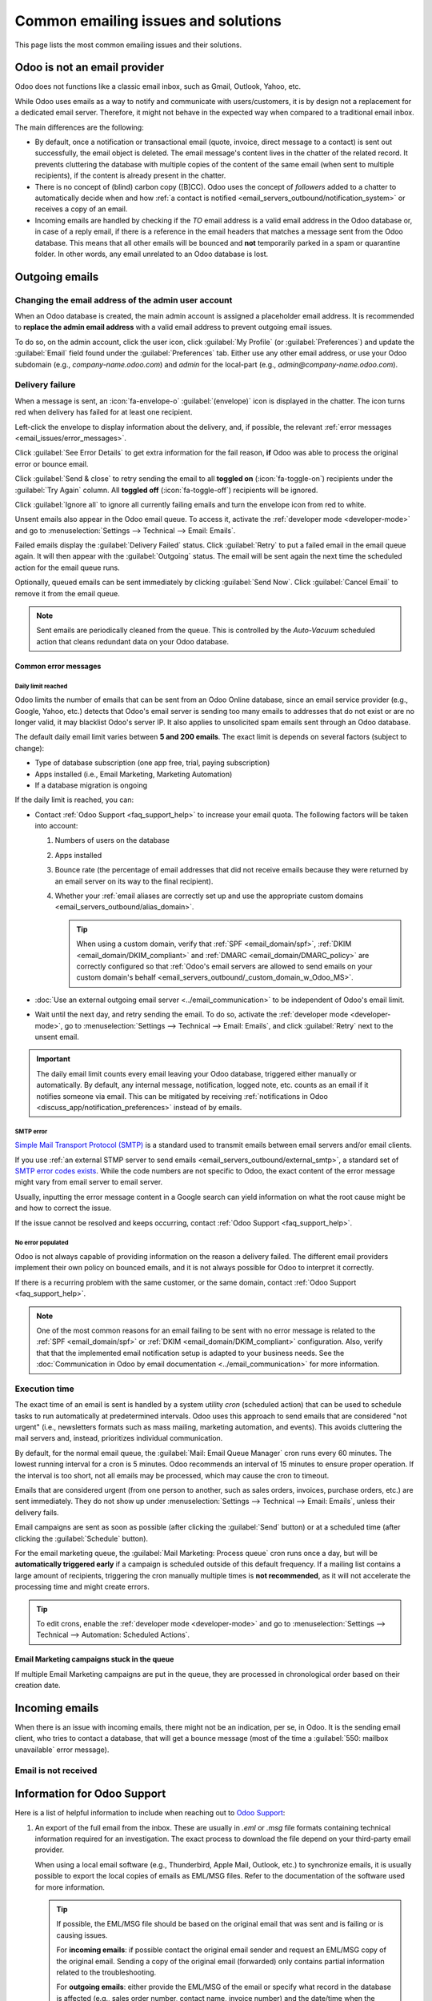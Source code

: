 ====================================
Common emailing issues and solutions
====================================

This page lists the most common emailing issues and their solutions.

Odoo is not an email provider
=============================

Odoo does not functions like a classic email inbox, such as Gmail, Outlook, Yahoo, etc.

While Odoo uses emails as a way to notify and communicate with users/customers, it is by design not
a replacement for a dedicated email server. Therefore, it might not behave in the expected way when
compared to a traditional email inbox.

The main differences are the following:

- By default, once a notification or transactional email (quote, invoice, direct message to a
  contact) is sent out successfully, the email object is deleted. The email message's content lives
  in the chatter of the related record. It prevents cluttering the database with multiple copies of
  the content of the same email (when sent to multiple recipients), if the content is already
  present in the chatter.
- There is no concept of (blind) carbon copy ([B]CC). Odoo uses the concept of *followers* added to
  a chatter to automatically decide when and how :ref:`a contact is notified
  <email_servers_outbound/notification_system>` or receives a copy of an email.
- Incoming emails are handled by checking if the *TO* email address is a valid email address in the
  Odoo database or, in case of a reply email, if there is a reference in the email headers that
  matches a message sent from the Odoo database. This means that all other emails will be bounced
  and **not** temporarily parked in a spam or quarantine folder. In other words, any email unrelated
  to an Odoo database is lost.

Outgoing emails
===============

Changing the email address of the admin user account
----------------------------------------------------

When an Odoo database is created, the main admin account is assigned a placeholder email address. It
is recommended to **replace the admin email address** with a valid email address to prevent outgoing
email issues.

To do so, on the admin account, click the user icon, click :guilabel:`My Profile` (or
:guilabel:`Preferences`) and update the :guilabel:`Email` field found under the
:guilabel:`Preferences` tab. Either use any other email address, or use your Odoo subdomain (e.g.,
`company-name.odoo.com`) and `admin` for the local-part (e.g., `admin@company-name.odoo.com`).

.. _email_issues/not_sent:

Delivery failure
----------------

When a message is sent, an :icon:`fa-envelope-o` :guilabel:`(envelope)` icon is displayed in the
chatter. The icon turns red when delivery has failed for at least one recipient.

.. image:: faq/red-envelope.png
   :alt: Red envelope icon displayed in the chatter.

Left-click the envelope to display information about the delivery, and, if possible, the relevant
:ref:`error messages <email_issues/error_messages>`.

.. image:: faq/sending-failures.png
   :alt: Example of a sending failure.

Click :guilabel:`See Error Details` to get extra information for the fail reason, **if** Odoo was
able to process the original error or bounce email.

Click :guilabel:`Send & close` to retry sending the email to all **toggled on**
(:icon:`fa-toggle-on`) recipients under the :guilabel:`Try Again` column. All **toggled off**
(:icon:`fa-toggle-off`) recipients will be ignored.

Click :guilabel:`Ignore all` to ignore all currently failing emails and turn the envelope icon from
red to white.

Unsent emails also appear in the Odoo email queue. To access it, activate the :ref:`developer mode
<developer-mode>` and go to :menuselection:`Settings --> Technical --> Email: Emails`.

.. image:: faq/technical_menu_emails_delivery_failed.png
   :alt: Example of the technical email queue view.

Failed emails display the :guilabel:`Delivery Failed` status. Click :guilabel:`Retry` to put a
failed email in the email queue again. It will then appear with the :guilabel:`Outgoing` status. The
email will be sent again the next time the scheduled action for the email queue runs.

Optionally, queued emails can be sent immediately by clicking :guilabel:`Send Now`. Click
:guilabel:`Cancel Email` to remove it from the email queue.

.. note::
   Sent emails are periodically cleaned from the queue. This is controlled by the *Auto-Vacuum*
   scheduled action that cleans redundant data on your Odoo database.

.. _email_issues/error_messages:

Common error messages
~~~~~~~~~~~~~~~~~~~~~

.. _email_issues/daily_limit_mail:

Daily limit reached
*******************

.. image:: faq/email-limit.png
   :alt: Email limit reached warning.

Odoo limits the number of emails that can be sent from an Odoo Online database, since an email
service provider (e.g., Google, Yahoo, etc.) detects that Odoo's email server is sending
too many emails to addresses that do not exist or are no longer valid, it may blacklist Odoo's
server IP. It also applies to unsolicited spam emails sent through an Odoo database.

The default daily email limit varies between **5 and 200 emails**. The exact limit is depends on
several factors (subject to change):

- Type of database subscription (one app free, trial, paying subscription)
- Apps installed (i.e., Email Marketing, Marketing Automation)
- If a database migration is ongoing

If the daily limit is reached, you can:

- Contact :ref:`Odoo Support <faq_support_help>` to increase your email quota. The following factors
  will be taken into account:

  #. Numbers of users on the database
  #. Apps installed
  #. Bounce rate (the percentage of email addresses that did not receive emails because they
     were returned by an email server on its way to the final recipient).
  #. Whether your :ref:`email aliases are correctly set up and use the appropriate custom domains
     <email_servers_outbound/alias_domain>`.

     .. tip::
        When using a custom domain, verify that :ref:`SPF <email_domain/spf>`, :ref:`DKIM
        <email_domain/DKIM_compliant>` and :ref:`DMARC <email_domain/DMARC_policy>` are correctly
        configured so that :ref:`Odoo's email servers are allowed to send emails on your custom
        domain's behalf <email_servers_outbound/_custom_domain_w_Odoo_MS>`.

- :doc:`Use an external outgoing email server <../email_communication>` to be independent of Odoo's
  email limit.
- Wait until the next day, and retry sending the email. To do so, activate the :ref:`developer mode
  <developer-mode>`, go to :menuselection:`Settings --> Technical --> Email: Emails`, and click
  :guilabel:`Retry` next to the unsent email.

.. important::
   The daily email limit counts every email leaving your Odoo database, triggered either manually
   or automatically. By default, any internal message, notification, logged note, etc. counts as an
   email if it notifies someone via email. This can be mitigated by receiving :ref:`notifications in
   Odoo <discuss_app/notification_preferences>` instead of by emails.

SMTP error
**********

`Simple Mail Transport Protocol (SMTP)
<https://en.wikipedia.org/wiki/Simple_Mail_Transfer_Protocol>`_ is a standard used to transmit
emails between email servers and/or email clients.

If you use :ref:`an external STMP server to send emails <email_servers_outbound/external_smtp>`,
a standard set of `SMTP error codes exists
<https://en.wikipedia.org/wiki/List_of_SMTP_server_return_codes#Common_status_codes>`_. While the
code numbers are not specific to Odoo, the exact content of the error message might vary from email
server to email server.

.. example::
   A 550 SMTP permanent delivery error from sendgrid.com:

   .. code-block:: text

      Mail Delivery Failed
      Mail delivery failed via SMTP server 'None'.
      SMTPDataError: 550
      The from address does not match a verified Sender Identity. Mail cannot be sent until this
      error is resolved. Visit https://sendgrid.com/docs/for-developers/sending-email/sender-identity/
      to see the Sender Identity requirements

   The error message indicates that you tried sending an email from an unverified email address.
   Investigating the outgoing email server configuration or the default *FROM* address of your
   database is a good starting point to troubleshoot the issue, and verify that you whitelisted the
   email address on the side of sendgrid.com.

Usually, inputting the error message content in a Google search can yield information on what the
root cause might be and how to correct the issue.

If the issue cannot be resolved and keeps occurring, contact :ref:`Odoo Support <faq_support_help>`.

No error populated
******************

Odoo is not always capable of providing information on the reason a delivery failed. The different
email providers implement their own policy on bounced emails, and it is not always possible for
Odoo to interpret it correctly.

If there is a recurring problem with the same customer, or the same domain, contact :ref:`Odoo
Support <faq_support_help>`.

.. note::
   One of the most common reasons for an email failing to be sent with no error message is related
   to the :ref:`SPF <email_domain/spf>` or :ref:`DKIM <email_domain/DKIM_compliant>` configuration.
   Also, verify that that the implemented email notification setup is adapted to your business
   needs. See the :doc:`Communication in Odoo by email documentation <../email_communication>` for
   more information.

.. _email_issues/execution_time_email:

Execution time
--------------

The exact time of an email is sent is handled by a system utility *cron* (scheduled action) that can
be used to schedule tasks to run automatically at predetermined intervals. Odoo uses this approach
to send emails that are considered "not urgent" (i.e., newsletters formats such as mass mailing,
marketing automation, and events). This avoids cluttering the mail servers and, instead, prioritizes
individual communication.

.. spoiler:: What is a cron?

   A cron is an action that Odoo runs in the background to execute particular code to complete a
   task. Odoo also creates cron triggers in certain workflows that can trigger a scheduled action
   earlier than its scheduled date. It is generally not recommended to run a scheduled action
   manually or change its frequency, as it might create errors or break certain workflows.

By default, for the normal email queue, the :guilabel:`Mail: Email Queue Manager` cron runs every 60
minutes. The lowest running interval for a cron is 5 minutes. Odoo recommends an interval of 15
minutes to ensure proper operation. If the interval is too short, not all emails may be processed,
which may cause the cron to timeout.

Emails that are considered urgent (from one person to another, such as sales orders, invoices,
purchase orders, etc.) are sent immediately. They do not show up under :menuselection:`Settings -->
Technical --> Email: Emails`, unless their delivery fails.

.. image:: faq/mail_marketing_soon_as_possible_notice.png
   :alt: Example of sending information header when a mailing campaign is queued.

Email campaigns are sent as soon as possible (after clicking the :guilabel:`Send` button) or at a
scheduled time (after clicking the :guilabel:`Schedule` button).

For the email marketing queue, the :guilabel:`Mail Marketing: Process queue` cron runs once a day,
but will be **automatically triggered early** if a campaign is scheduled outside of this default
frequency. If a mailing list contains a large amount of recipients, triggering the cron manually
multiple times is **not recommended**, as it will not accelerate the processing time and might
create errors.

.. tip::
   To edit crons, enable the :ref:`developer mode <developer-mode>` and go to
   :menuselection:`Settings --> Technical --> Automation: Scheduled Actions`.

.. seealso::
   For more information about crons when using Odoo.sh, check out :doc:`Odoo.sh frequent technical
   questions <../../../administration/odoo_sh/advanced/frequent_technical_questions>`.

Email Marketing campaigns stuck in the queue
~~~~~~~~~~~~~~~~~~~~~~~~~~~~~~~~~~~~~~~~~~~~

If multiple Email Marketing campaigns are put in the queue, they are processed in chronological
order based on their creation date.

.. example::
   If there are three campaigns: Campaign_1 (created 1st of January), Campaign_2 (created 2nd of
   January) and Campaign_3 (created 3rd of January), they are put in the queue by clicking
   :guilabel:`Send` on all three of them.

   .. image:: faq/mail_marketing_example_order_queue.png
      :alt: Example of three email marketing campaigns.

   The cron will try to process Campaign_1, then Campaign_2, and finally Campaign_3. It will not
   start processing Campaign_2 until it finishes processing Campaign_1.

   If an email campaign never leave the queue, there might be an issue with the campaign at the top
   of the queue. To troubleshoot, we could remove Campaign_1 from the queue by clicking the
   :guilabel:`Cancel` button, and see if the two others campaings are sent. Then we could try to fix
   Campaign_1 or contact :ref:`Odoo Support <faq_support_help>`.

Incoming emails
===============

When there is an issue with incoming emails, there might not be an indication, per se, in Odoo. It
is the sending email client, who tries to contact a database, that will get a bounce message (most
of the time a :guilabel:`550: mailbox unavailable` error message).

Email is not received
---------------------

.. tabs::

   .. tab:: Odoo Online

      Contact :ref:`Odoo Support <faq_support_help>` if there is a recurring issue with the same
      client or domain.

   .. tab:: Odoo.sh

      You can use database logs to understand and fix issues. Logs are a stored collection of all
      the tasks completed in a database. They are a text-only representation, complete with
      timestamps of every action taken on the Odoo database. This can be helpful to track emails
      leaving the database. Sending failures can also be seen by logs when they indicate that the
      message tried to send repeatedly. Logs show every action to the email servers from the
      database.

      Live logs are located in the :file:`~/logs/` folder (accessed by the command line or on the
      Odoo.sh dashboard). Log files are created everyday at 5:00 AM (UTC).

      .. tip::
         The two most recent files, for the current day and the previous one, are named
         :file:`odoo.log` and :file:`odoo.log.1`.

         Log files for older dates are named using their dates and are compressed. Use the
         commands :command:`grep` and :command:`zgrep` (for the compressed ones) to search through
         the files.

      .. seealso::
         For more information on logs and how to access them via the Odoo.sh dashboard, refer to the
         :ref:`Odoo.sh logs documentation <odoosh/logs>`.

         For more information on accessing logs via the command line, refer to the :ref:`developer
         logging documentation <reference/cmdline/server/logging>`.

.. _faq_support_help:

Information for Odoo Support
============================

Here is a list of helpful information to include when reaching out to `Odoo Support
<https://www.odoo.com/help>`_:

#. An export of the full email from the inbox. These are usually in `.eml` or `.msg` file formats
   containing technical information required for an investigation. The exact process to
   download the file depend on your third-party email provider.

   .. seealso::
      - `Gmail Help Center: Trace an email with its full header
        <https://support.google.com/mail/answer/29436>`_
      - `Microsoft Support: View internet message headers in Outlook <https://support.microsoft.com/en-us/office/view-internet-message-headers-in-outlook-cd039382-dc6e-4264-ac74-c048563d212c#tab=Web>`_

   When using a local email software (e.g., Thunderbird, Apple Mail, Outlook, etc.) to synchronize
   emails, it is usually possible to export the local copies of emails as EML/MSG files. Refer to
   the documentation of the software used for more information.

   .. tip::
      If possible, the EML/MSG file should be based on the original email that was sent and is
      failing or is causing issues.

      For **incoming emails**: if possible contact the original email sender and request an
      EML/MSG copy of the original email. Sending a copy of the original email (forwarded) only
      contains partial information related to the troubleshooting.

      For **outgoing emails**: either provide the EML/MSG of the email or specify what record
      in the database is affected (e.g., sales order number, contact name, invoice number) and the
      date/time when the email was sent (e.g., email sent on the 10th January 2024 11:45 AM Central
      European Time).

#. An explanation of the exact flow that is being followed to normally receive those emails in Odoo.
   Try to answer the following questions:

   - Is this a notification message from a reply being received in Odoo?
   - Is this a message being sent from the Odoo database?
   - Is there an incoming email server being used, or is the email being redirected/forward
     through a custom email server or provider?
   - Is there an example of an email that has been correctly forwarded?
   - Have you changed any email related settings recently? Did it stop working after those changes?

#. An answer to the following questions:

   - Is it a generic issue or is it specific to a use case? If specific to a use case, which one?
   - Is it working as expected? In case the email is sent using Odoo, the bounce email should reach
     the Odoo database, and display the :ref:`red envelope <email_issues/not_sent>`.
